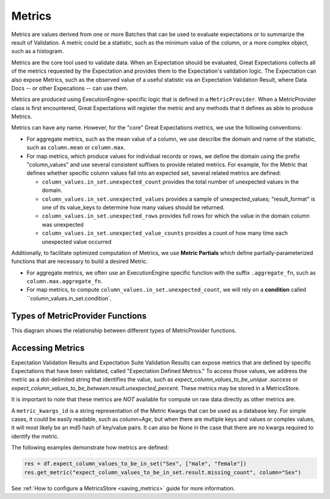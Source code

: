 .. _metrics:


##############
Metrics
##############

Metrics are values derived from one or more Batches that can be used to evaluate expectations or to summarize the result of Validation. A metric could be a statistic, such as the minimum value of the column, or a more complex object, such as a histogram.

Metrics are the core tool used to validate data. When an Expectation should be evaluated, Great Expectations collects all of the metrics requested by the Expectation and provides them to the Expectation's validation logic. The Expectation can also expose Metrics, such as the observed value of a useful statistic via an Expectation Validation Result, where Data Docs -- or other Expecations -- can use them.

Metrics are produced using ExecutionEngine-specific logic that is defined in a ``MetricProvider``. When a MetricProvider class is first encountered, Great Expectations will register the metric and any methods that it defines as able to produce Metrics.

.. _reference__core_concepts__metrics__naming_conventions:

Metrics can have any name. However, for the "core" Great Expectations metrics, we use the following conventions:

- For aggregate metrics, such as the mean value of a column, we use describe the domain and name of the statistic, such as ``column.mean`` or ``column.max``.
- For map metrics, which produce values for individual records or rows, we define the domain using the prefix "column_values" and use several consistent suffixes to provide related metrics. For example, for the Metric that defines whether specific column values fall into an expected set, several related metrics are defined:

  - ``column_values.in_set.unexpected_count`` provides the total number of unexpected values in the domain.
  - ``column_values.in_set.unexpected_values`` provides a sample of unexpected_values; "result_format" is one of its value_keys to determine how many values should be returned.
  - ``column_values.in_set.unexpected_rows`` provides full rows for which the value in the domain column was unexpected
  - ``column_values.in_set.unexpected_value_counts`` provides a count of how many time each unexpected value occurred

Additionally, to facilitate optimized computation of Metrics, we use **Metric Partials** which define partially-parameterized functions that are necessary to build a desired Metric. 

- For aggregate metrics, we often use an ExecutionEngine specific function with the suffix ``.aggregate_fn``, such as ``column.max.aggregate_fn``.
- For map metrics, to compute ``column_values.in_set.unexpected_count``, we will rely on a **condition** called ``column_values.in_set.condition`.


Types of MetricProvider Functions
-----------------------------------

This diagram shows the relationship between different types of MetricProvider functions.

.. image:: https://lucid.app/documents/embeddedchart/2ff1f2ed-e985-43e9-b0ff-e667e8cfe904


Accessing Metrics
--------------------------

Expectation Validation Results and Expectation Suite Validation Results can expose metrics that are defined by specific Expectations that have been validated, called "Expectation Defined Metrics." To access those values, we address the metric as a dot-delimited string that identifies the value, such as `expect_column_values_to_be_unique .success` or `expect_column_values_to_be_between.result.unexpected_percent`. These metrics may be stored in a MetricsStore.

It is important to note that these metrics are *NOT* available for compute on raw data directly as other metrics are.


A ``metric_kwargs_id`` is a string representation of the Metric Kwargs that can be used as a database key. For simple cases, it could be easily readable, such as `column=Age`, but when there are multiple keys and values or complex values, it will most likely be an md5 hash of key/value pairs. It can also be None in the case that there are no kwargs required to identify the metric.

The following examples demonstrate how metrics are defined:

.. code-block:: python

    res = df.expect_column_values_to_be_in_set("Sex", ["male", "female"])
    res.get_metric("expect_column_values_to_be_in_set.result.missing_count", column="Sex")


See :ref:`How to configure a MetricsStore <saving_metrics>` guide for more information.

